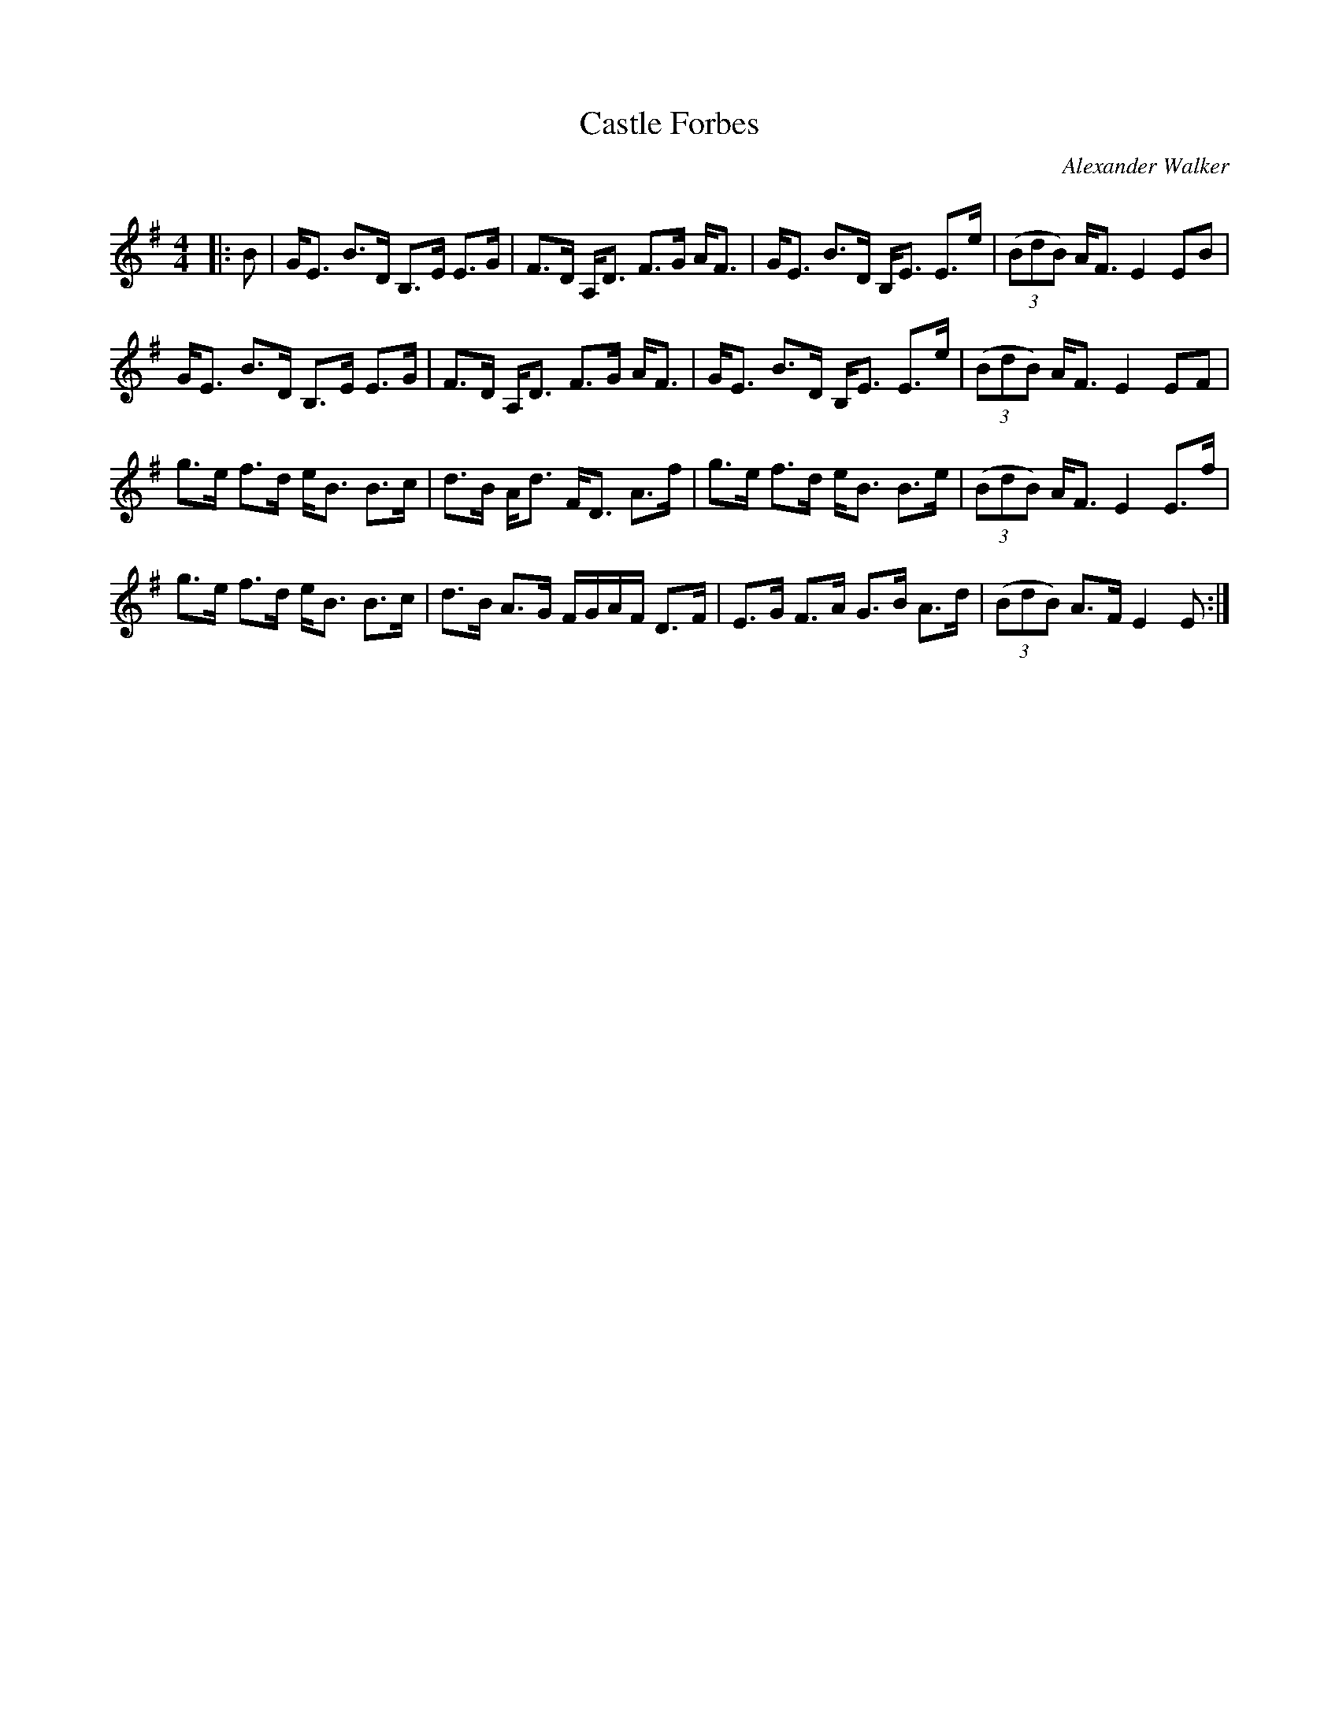 X:1
T: Castle Forbes
C:Alexander Walker
R:Strathspey
Q: 128
K:Em
M:4/4
L:1/16
|:B2|GE3 B3D B,3E E3G|F3D A,D3 F3G AF3|GE3 B3D B,E3 E3e|((3B2d2B2) AF3 E4 E2B2|
GE3 B3D B,3E E3G|F3D A,D3 F3G AF3|GE3 B3D B,E3 E3e|((3B2d2B2) AF3 E4 E2F2|
g3e f3d eB3 B3c|d3B Ad3 FD3 A3f|g3e f3d eB3 B3e|((3B2d2B2) AF3 E4 E3f|
g3e f3d eB3 B3c|d3B A3G FGAF D3F|E3G F3A G3B A3d|((3B2d2B2) A3F E4 E2:|
